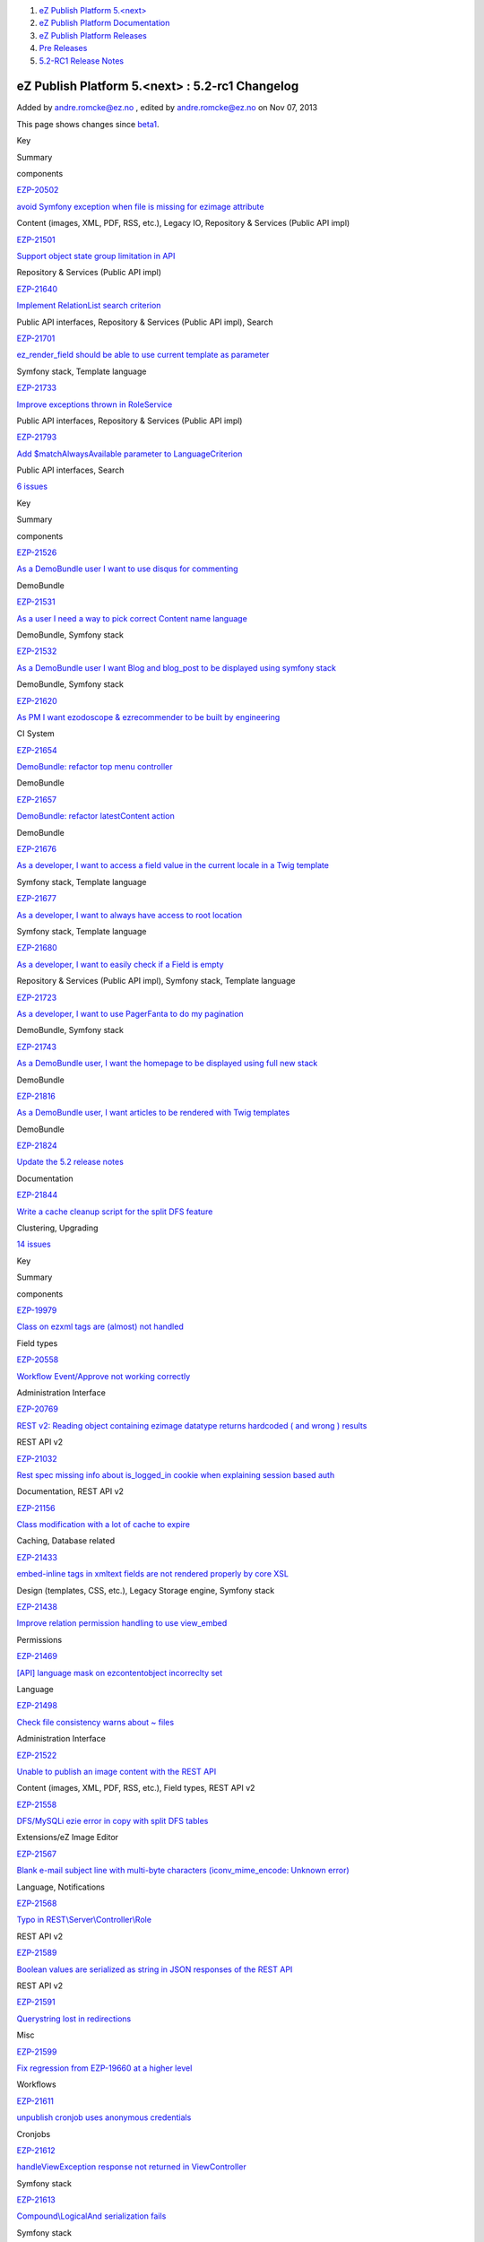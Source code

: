 #. `eZ Publish Platform 5.<next> <index.html>`__
#. `eZ Publish Platform
   Documentation <eZ-Publish-Platform-Documentation_1114149.html>`__
#. `eZ Publish Platform
   Releases <eZ-Publish-Platform-Releases_12781017.html>`__
#. `Pre Releases <Pre-Releases_16286284.html>`__
#. `5.2-RC1 Release Notes <5.2-RC1-Release-Notes_18481313.html>`__

eZ Publish Platform 5.<next> : 5.2-rc1 Changelog
================================================

Added by andre.romcke@ez.no , edited by andre.romcke@ez.no on Nov 07,
2013

This page shows changes since
`beta1 <5.2-beta1-Changelog_17105233.html>`__.

Key

Summary

components

`EZP-20502 <https://jira.ez.no/browse/EZP-20502>`__

`avoid Symfony exception when file is missing for ezimage
attribute <https://jira.ez.no/browse/EZP-20502>`__

Content (images, XML, PDF, RSS, etc.), Legacy IO, Repository & Services
(Public API impl)

`EZP-21501 <https://jira.ez.no/browse/EZP-21501>`__

`Support object state group limitation in
API <https://jira.ez.no/browse/EZP-21501>`__

Repository & Services (Public API impl)

`EZP-21640 <https://jira.ez.no/browse/EZP-21640>`__

`Implement RelationList search
criterion <https://jira.ez.no/browse/EZP-21640>`__

Public API interfaces, Repository & Services (Public API impl), Search

`EZP-21701 <https://jira.ez.no/browse/EZP-21701>`__

`ez\_render\_field should be able to use current template as
parameter <https://jira.ez.no/browse/EZP-21701>`__

Symfony stack, Template language

`EZP-21733 <https://jira.ez.no/browse/EZP-21733>`__

`Improve exceptions thrown in
RoleService <https://jira.ez.no/browse/EZP-21733>`__

Public API interfaces, Repository & Services (Public API impl)

`EZP-21793 <https://jira.ez.no/browse/EZP-21793>`__

`Add $matchAlwaysAvailable parameter to
LanguageCriterion <https://jira.ez.no/browse/EZP-21793>`__

Public API interfaces, Search

`6
issues <https://jira.ez.no/secure/IssueNavigator.jspa?reset=true&jqlQuery=project%3DEZP+AND+fixVersion+in+%28+%225.2-rc1%22+%29+AND+type%3DImprovement+ORDER+BY+issuetype+DESC%2C+key+ASC>`__

Key

Summary

components

`EZP-21526 <https://jira.ez.no/browse/EZP-21526>`__

`As a DemoBundle user I want to use disqus for
commenting <https://jira.ez.no/browse/EZP-21526>`__

DemoBundle

`EZP-21531 <https://jira.ez.no/browse/EZP-21531>`__

`As a user I need a way to pick correct Content name
language <https://jira.ez.no/browse/EZP-21531>`__

DemoBundle, Symfony stack

`EZP-21532 <https://jira.ez.no/browse/EZP-21532>`__

`As a DemoBundle user I want Blog and blog\_post to be displayed using
symfony stack <https://jira.ez.no/browse/EZP-21532>`__

DemoBundle, Symfony stack

`EZP-21620 <https://jira.ez.no/browse/EZP-21620>`__

`As PM I want ezodoscope & ezrecommender to be built by
engineering <https://jira.ez.no/browse/EZP-21620>`__

CI System

`EZP-21654 <https://jira.ez.no/browse/EZP-21654>`__

`DemoBundle: refactor top menu
controller <https://jira.ez.no/browse/EZP-21654>`__

DemoBundle

`EZP-21657 <https://jira.ez.no/browse/EZP-21657>`__

`DemoBundle: refactor latestContent
action <https://jira.ez.no/browse/EZP-21657>`__

DemoBundle

`EZP-21676 <https://jira.ez.no/browse/EZP-21676>`__

`As a developer, I want to access a field value in the current locale in
a Twig template <https://jira.ez.no/browse/EZP-21676>`__

Symfony stack, Template language

`EZP-21677 <https://jira.ez.no/browse/EZP-21677>`__

`As a developer, I want to always have access to root
location <https://jira.ez.no/browse/EZP-21677>`__

Symfony stack, Template language

`EZP-21680 <https://jira.ez.no/browse/EZP-21680>`__

`As a developer, I want to easily check if a Field is
empty <https://jira.ez.no/browse/EZP-21680>`__

Repository & Services (Public API impl), Symfony stack, Template
language

`EZP-21723 <https://jira.ez.no/browse/EZP-21723>`__

`As a developer, I want to use PagerFanta to do my
pagination <https://jira.ez.no/browse/EZP-21723>`__

DemoBundle, Symfony stack

`EZP-21743 <https://jira.ez.no/browse/EZP-21743>`__

`As a DemoBundle user, I want the homepage to be displayed using full
new stack <https://jira.ez.no/browse/EZP-21743>`__

DemoBundle

`EZP-21816 <https://jira.ez.no/browse/EZP-21816>`__

`As a DemoBundle user, I want articles to be rendered with Twig
templates <https://jira.ez.no/browse/EZP-21816>`__

DemoBundle

`EZP-21824 <https://jira.ez.no/browse/EZP-21824>`__

`Update the 5.2 release notes <https://jira.ez.no/browse/EZP-21824>`__

Documentation

`EZP-21844 <https://jira.ez.no/browse/EZP-21844>`__

`Write a cache cleanup script for the split DFS
feature <https://jira.ez.no/browse/EZP-21844>`__

Clustering, Upgrading

`14
issues <https://jira.ez.no/secure/IssueNavigator.jspa?reset=true&jqlQuery=project%3DEZP+AND+fixVersion+in+%28+%225.2-rc1%22+%29+AND+type%3DStory+ORDER+BY+issuetype+DESC%2C+key+ASC>`__

Key

Summary

components

`EZP-19979 <https://jira.ez.no/browse/EZP-19979>`__

`Class on ezxml tags are (almost) not
handled <https://jira.ez.no/browse/EZP-19979>`__

Field types

`EZP-20558 <https://jira.ez.no/browse/EZP-20558>`__

`Workflow Event/Approve not working
correctly <https://jira.ez.no/browse/EZP-20558>`__

Administration Interface

`EZP-20769 <https://jira.ez.no/browse/EZP-20769>`__

`REST v2: Reading object containing ezimage datatype returns hardcoded (
and wrong ) results <https://jira.ez.no/browse/EZP-20769>`__

REST API v2

`EZP-21032 <https://jira.ez.no/browse/EZP-21032>`__

`Rest spec missing info about is\_logged\_in cookie when explaining
session based auth <https://jira.ez.no/browse/EZP-21032>`__

Documentation, REST API v2

`EZP-21156 <https://jira.ez.no/browse/EZP-21156>`__

`Class modification with a lot of cache to
expire <https://jira.ez.no/browse/EZP-21156>`__

Caching, Database related

`EZP-21433 <https://jira.ez.no/browse/EZP-21433>`__

`embed-inline tags in xmltext fields are not rendered properly by core
XSL <https://jira.ez.no/browse/EZP-21433>`__

Design (templates, CSS, etc.), Legacy Storage engine, Symfony stack

`EZP-21438 <https://jira.ez.no/browse/EZP-21438>`__

`Improve relation permission handling to use
view\_embed <https://jira.ez.no/browse/EZP-21438>`__

Permissions

`EZP-21469 <https://jira.ez.no/browse/EZP-21469>`__

`[API] language mask on ezcontentobject incorreclty
set <https://jira.ez.no/browse/EZP-21469>`__

Language

`EZP-21498 <https://jira.ez.no/browse/EZP-21498>`__

`Check file consistency warns about ~
files <https://jira.ez.no/browse/EZP-21498>`__

Administration Interface

`EZP-21522 <https://jira.ez.no/browse/EZP-21522>`__

`Unable to publish an image content with the REST
API <https://jira.ez.no/browse/EZP-21522>`__

Content (images, XML, PDF, RSS, etc.), Field types, REST API v2

`EZP-21558 <https://jira.ez.no/browse/EZP-21558>`__

`DFS/MySQLi ezie error in copy with split DFS
tables <https://jira.ez.no/browse/EZP-21558>`__

Extensions/eZ Image Editor

`EZP-21567 <https://jira.ez.no/browse/EZP-21567>`__

`Blank e-mail subject line with multi-byte characters
(iconv\_mime\_encode: Unknown
error) <https://jira.ez.no/browse/EZP-21567>`__

Language, Notifications

`EZP-21568 <https://jira.ez.no/browse/EZP-21568>`__

`Typo in
REST\\Server\\Controller\\Role <https://jira.ez.no/browse/EZP-21568>`__

REST API v2

`EZP-21589 <https://jira.ez.no/browse/EZP-21589>`__

`Boolean values are serialized as string in JSON responses of the REST
API <https://jira.ez.no/browse/EZP-21589>`__

REST API v2

`EZP-21591 <https://jira.ez.no/browse/EZP-21591>`__

`Querystring lost in
redirections <https://jira.ez.no/browse/EZP-21591>`__

Misc

`EZP-21599 <https://jira.ez.no/browse/EZP-21599>`__

`Fix regression from EZP-19660 at a higher
level <https://jira.ez.no/browse/EZP-21599>`__

Workflows

`EZP-21611 <https://jira.ez.no/browse/EZP-21611>`__

`unpublish cronjob uses anonymous
credentials <https://jira.ez.no/browse/EZP-21611>`__

Cronjobs

`EZP-21612 <https://jira.ez.no/browse/EZP-21612>`__

`handleViewException response not returned in
ViewController <https://jira.ez.no/browse/EZP-21612>`__

Symfony stack

`EZP-21613 <https://jira.ez.no/browse/EZP-21613>`__

`Compound\\LogicalAnd serialization
fails <https://jira.ez.no/browse/EZP-21613>`__

Symfony stack

`EZP-21621 <https://jira.ez.no/browse/EZP-21621>`__

`ContentView::setTemplateIdentifier throws InvalidArgumentTypeException
even with the right type <https://jira.ez.no/browse/EZP-21621>`__

Symfony stack

Showing 20 out of `47
issues <https://jira.ez.no/secure/IssueNavigator.jspa?reset=true&jqlQuery=project%3DEZP+AND+fixVersion+in+%28+%225.2-rc1%22+%29+AND+type%3DBug+ORDER+BY+issuetype+DESC%2C+key+ASC>`__

Document generated by Confluence on Feb 12, 2014 16:43
